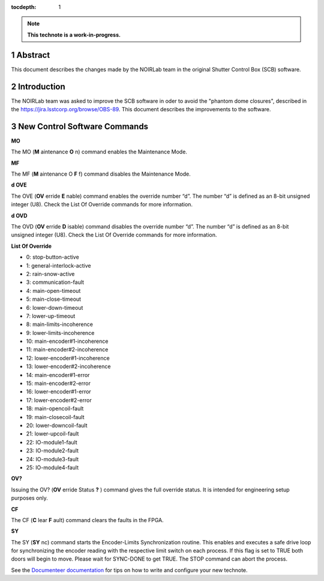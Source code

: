 :tocdepth: 1

.. sectnum::

.. Metadata such as the title, authors, and description are set in metadata.yaml

.. note::

   **This technote is a work-in-progress.**

Abstract
==========

This document describes the changes made by the NOIRLab team in the original Shutter Control Box (SCB) software.

Introduction
================

The NOIRLab team was asked to improve the SCB software in oder to avoid the "phantom dome closures", described in the https://jira.lsstcorp.org/browse/OBS-89. This document describes the improvements to the software.

New Control Software Commands
================================================

**MO**

The MO (**M** aintenance **O** n) command enables the Maintenance Mode.

**MF**

The MF (**M** aintenance O **F** f) command disables the Maintenance Mode.

**d OVE**

The OVE (**OV** erride **E** nable) command enables the override number “d”. The number “d” is defined as an 8-bit unsigned integer (U8). Check the List Of Override commands for more information.

**d OVD**

The OVD (**OV** erride **D** isable) command disables the override number “d”. The number “d” is defined as an 8-bit unsigned integer (U8). Check the List Of Override commands for more information.

**List Of Override**

* 0: stop-button-active
* 1: general-interlock-active
* 2: rain-snow-active
* 3: communication-fault
* 4: main-open-timeout
* 5: main-close-timeout
* 6: lower-down-timeout
* 7: lower-up-timeout
* 8: main-limits-incoherence
* 9: lower-limits-incoherence
* 10: main-encoder#1-incoherence
* 11: main-encoder#2-incoherence
* 12: lower-encoder#1-incoherence
* 13: lower-encoder#2-incoherence
* 14: main-encoder#1-error
* 15: main-encoder#2-error
* 16: lower-encoder#1-error
* 17: lower-encoder#2-error
* 18: main-opencoil-fault
* 19: main-closecoil-fault
* 20: lower-downcoil-fault
* 21: lower-upcoil-fault
* 22: IO-module1-fault
* 23: IO-module2-fault
* 24: IO-module3-fault
* 25: IO-module4-fault

**OV?**

Issuing the OV? (**OV** erride Status **?** ) command gives the full override status. It is intended for engineering setup purposes only.

**CF**

The CF (**C** lear **F** ault) command clears the faults in the FPGA.

**SY**

The SY (**SY** nc) command starts the Encoder-Limits Synchronization routine. This enables and executes a safe drive loop for synchronizing the encoder reading with the respective limit switch on each process. If this flag is set to TRUE both doors will begin to move. Please wait for SYNC-DONE to get TRUE. The STOP command can abort the process.



See the `Documenteer documentation <https://documenteer.lsst.io/technotes/index.html>`_ for tips on how to write and configure your new technote.
